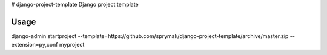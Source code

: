 # django-project-template
Django project template

Usage
=====

django-admin startproject --template=https://github.com/sprymak/django-project-template/archive/master.zip --extension=py,conf myproject
